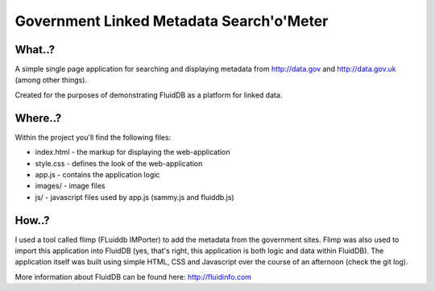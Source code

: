 Government Linked Metadata Search'o'Meter
=========================================

What..?
+++++++

A simple single page application for searching and displaying metadata from
http://data.gov and http://data.gov.uk (among other things).

Created for the purposes of demonstrating FluidDB as a platform for linked
data.

Where..?
++++++++

Within the project you'll find the following files:

* index.html - the markup for displaying the web-application
* style.css - defines the look of the web-application
* app.js - contains the application logic
* images/ - image files
* js/ - javascript files used by app.js (sammy.js and fluiddb.js)

How..?
++++++

I used a tool called flimp (FLuiddb IMPorter) to add the metadata from the
government sites. Flimp was also used to import this application into FluidDB
(yes, that's right, this application is both logic and data within FluidDB).
The application itself was built using simple HTML, CSS and Javascript over
the course of an afternoon (check the git log).

More information about FluidDB can be found here: http://fluidinfo.com
